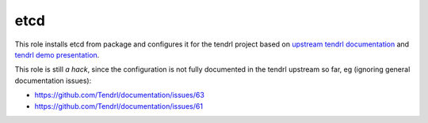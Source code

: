 ======
 etcd
======
 
This role installs etcd from package and configures it for the tendrl project
based on `upstream tendrl documentation`_ and `tendrl demo presentation`_.

This role is still *a hack*, since the configuration is not fully documented
in the tendrl upstream so far, eg (ignoring general documentation issues):

* https://github.com/Tendrl/documentation/issues/63
* https://github.com/Tendrl/documentation/issues/61


.. _`upstream tendrl documentation`: https://github.com/Tendrl/documentation/blob/master/deployment.adoc
.. _`tendrl demo presentation`: https://bluejeans.com/playback/s/LH0WqlNsG6DPZ4Fqz8f85jDyFSaKtjltMLtzhUydkGHhPPhsyVXe7d0RSaVhDy2Q#
